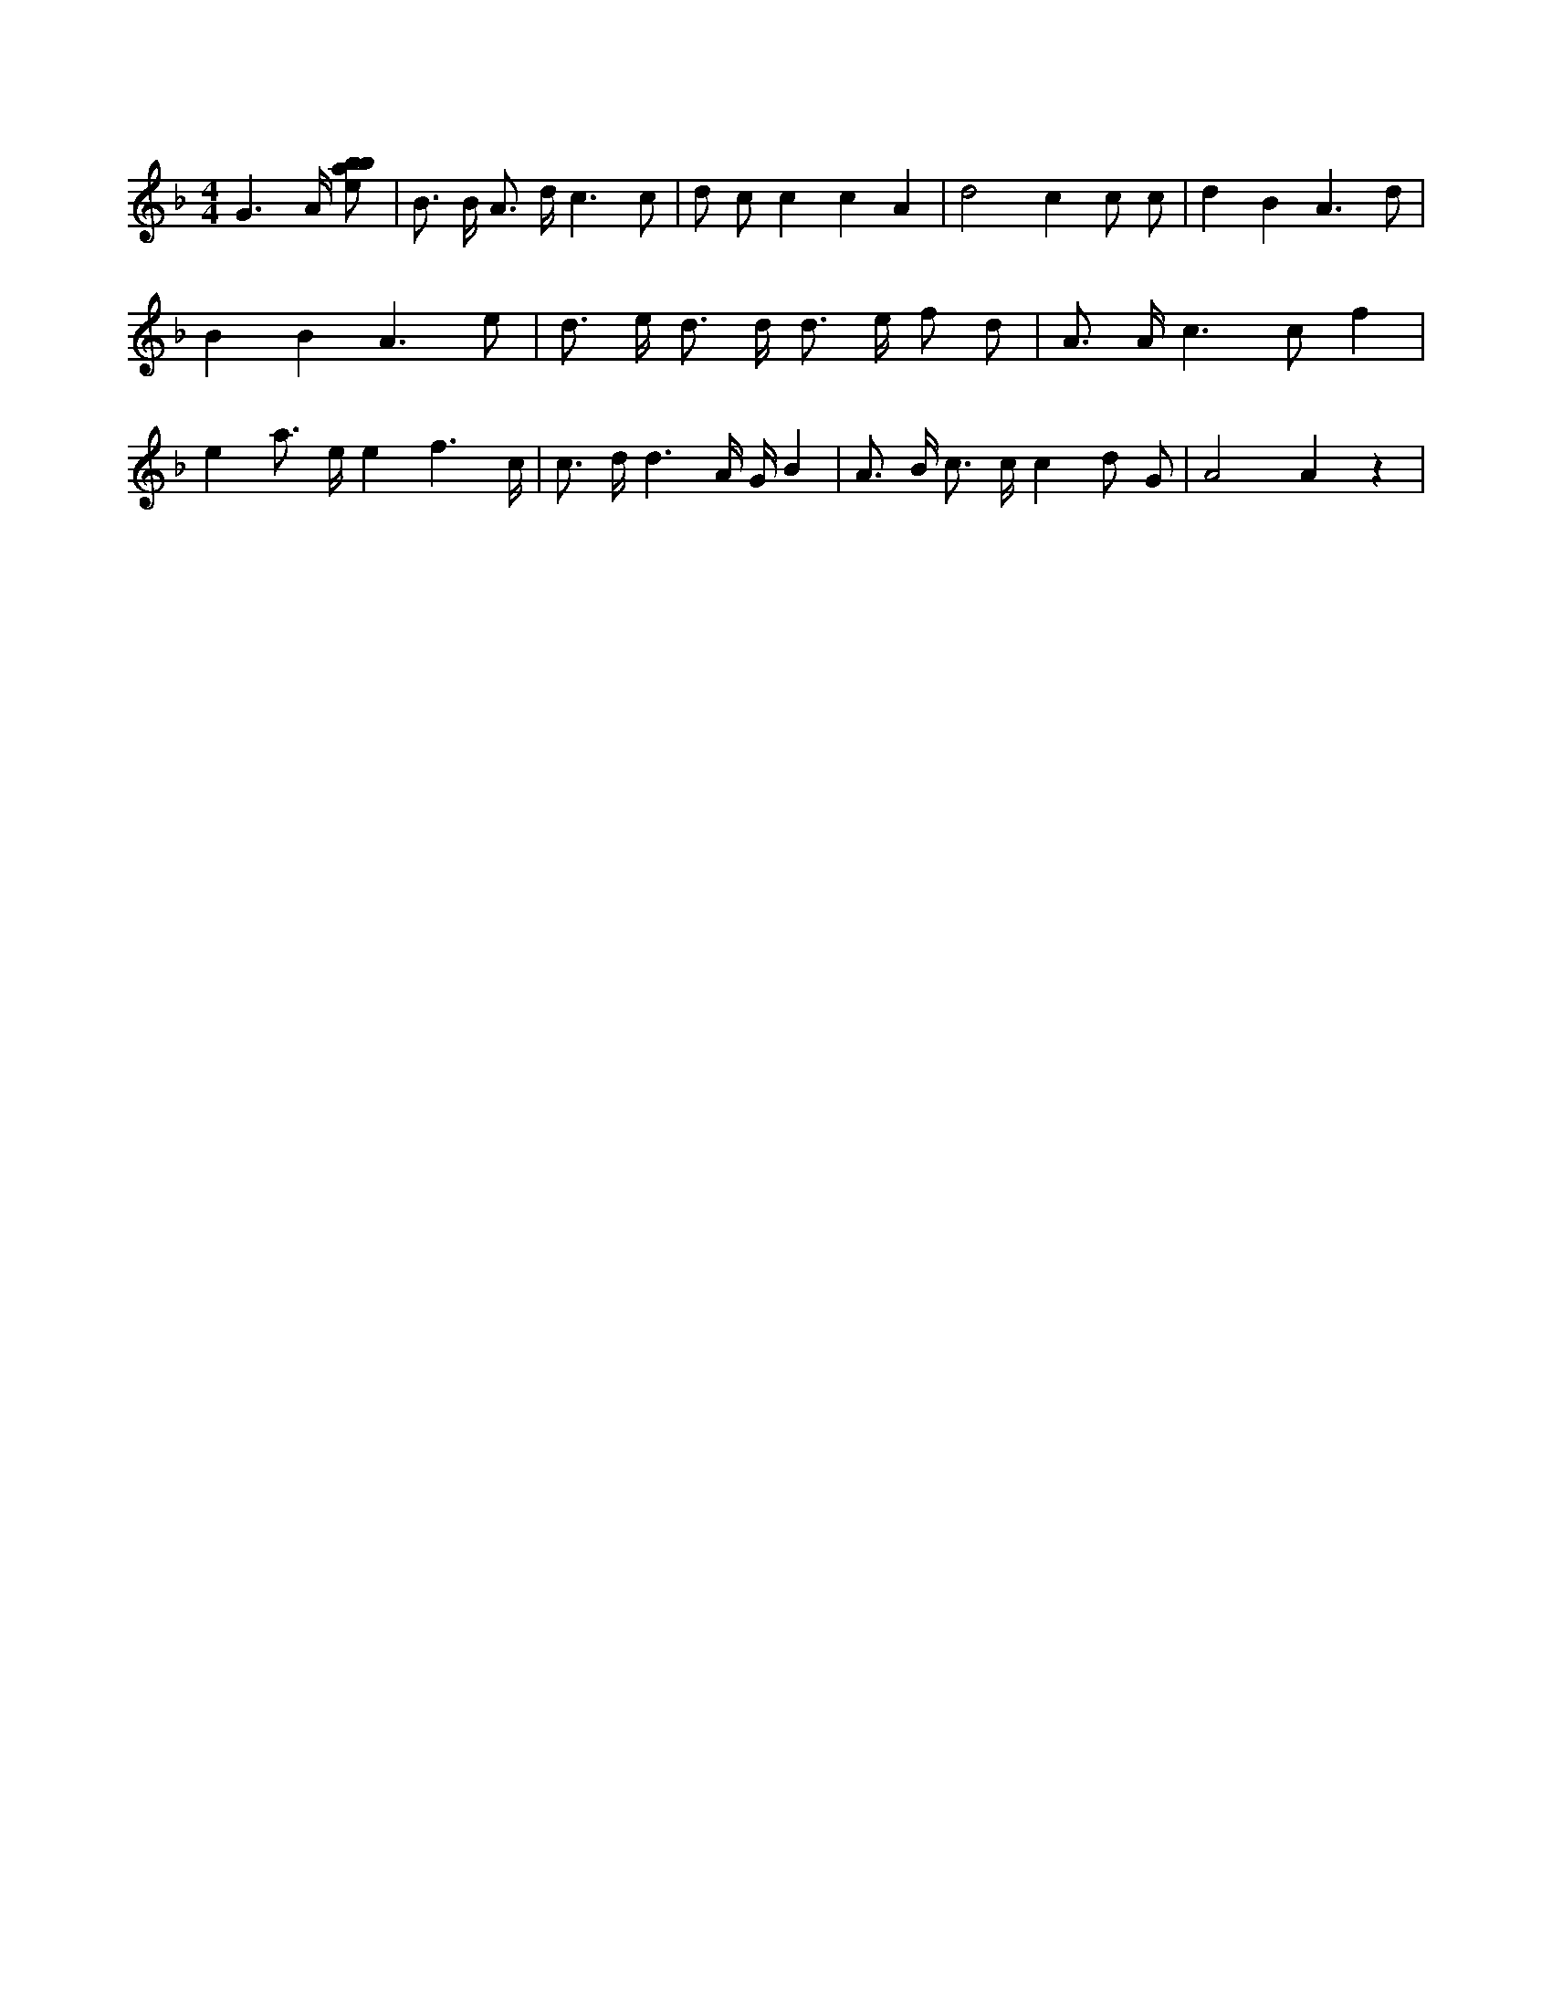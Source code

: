 X:771
L:1/8
M:4/4
K:Fclef
G3 /2 A/2 [ebab] | B > B A > d c3 c | d c c2 c2 A2 | d4 c2 c c | d2 B2 A3 d | B2 B2 A3 e | d > e d > d d > e f d | A > A c3 c f2 | e2 a > e e2 f3 /2 c/2 | c > d d3 /2 A/2 /2 G/2 B2 | A > B c > c c2 d G | A4 A2 z2 |
